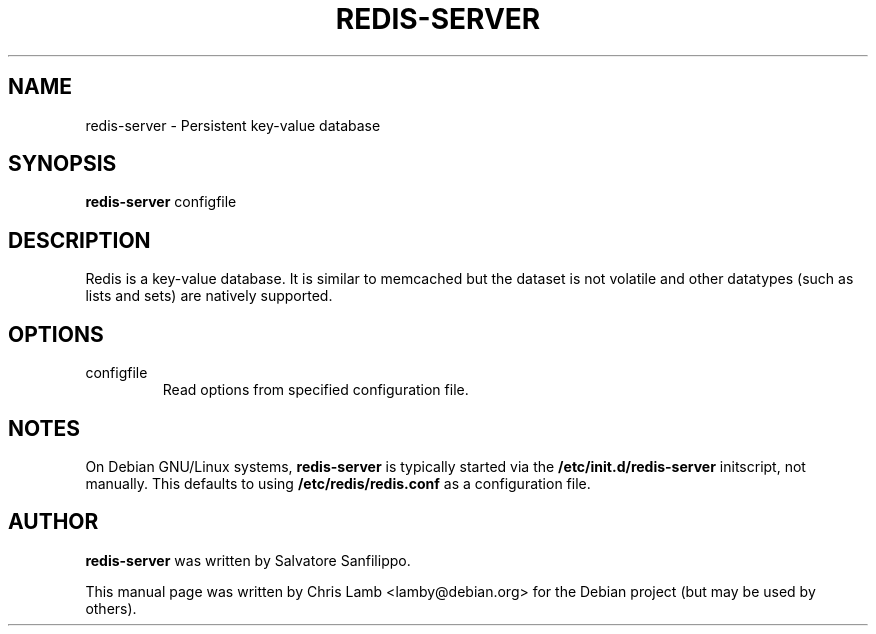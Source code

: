 .TH REDIS-SERVER 1 "March 20, 2009"
.SH NAME
redis-server \- Persistent key-value database
.SH SYNOPSIS
.B redis-server
.RI configfile
.SH DESCRIPTION
Redis is a key-value database. It is similar to memcached but the dataset is
not volatile and other datatypes (such as lists and sets) are natively
supported.
.PP
.SH OPTIONS
.IP "configfile"
Read options from specified configuration file.
.SH NOTES
On Debian GNU/Linux systems, \fBredis-server\fP is typically started via the
\fB/etc/init.d/redis-server\fP initscript, not manually. This defaults to using
\fB/etc/redis/redis.conf\fP as a configuration file.
.SH AUTHOR
\fBredis-server\fP was written by Salvatore Sanfilippo.
.PP
This manual page was written by Chris Lamb <lamby@debian.org> for the Debian
project (but may be used by others).
